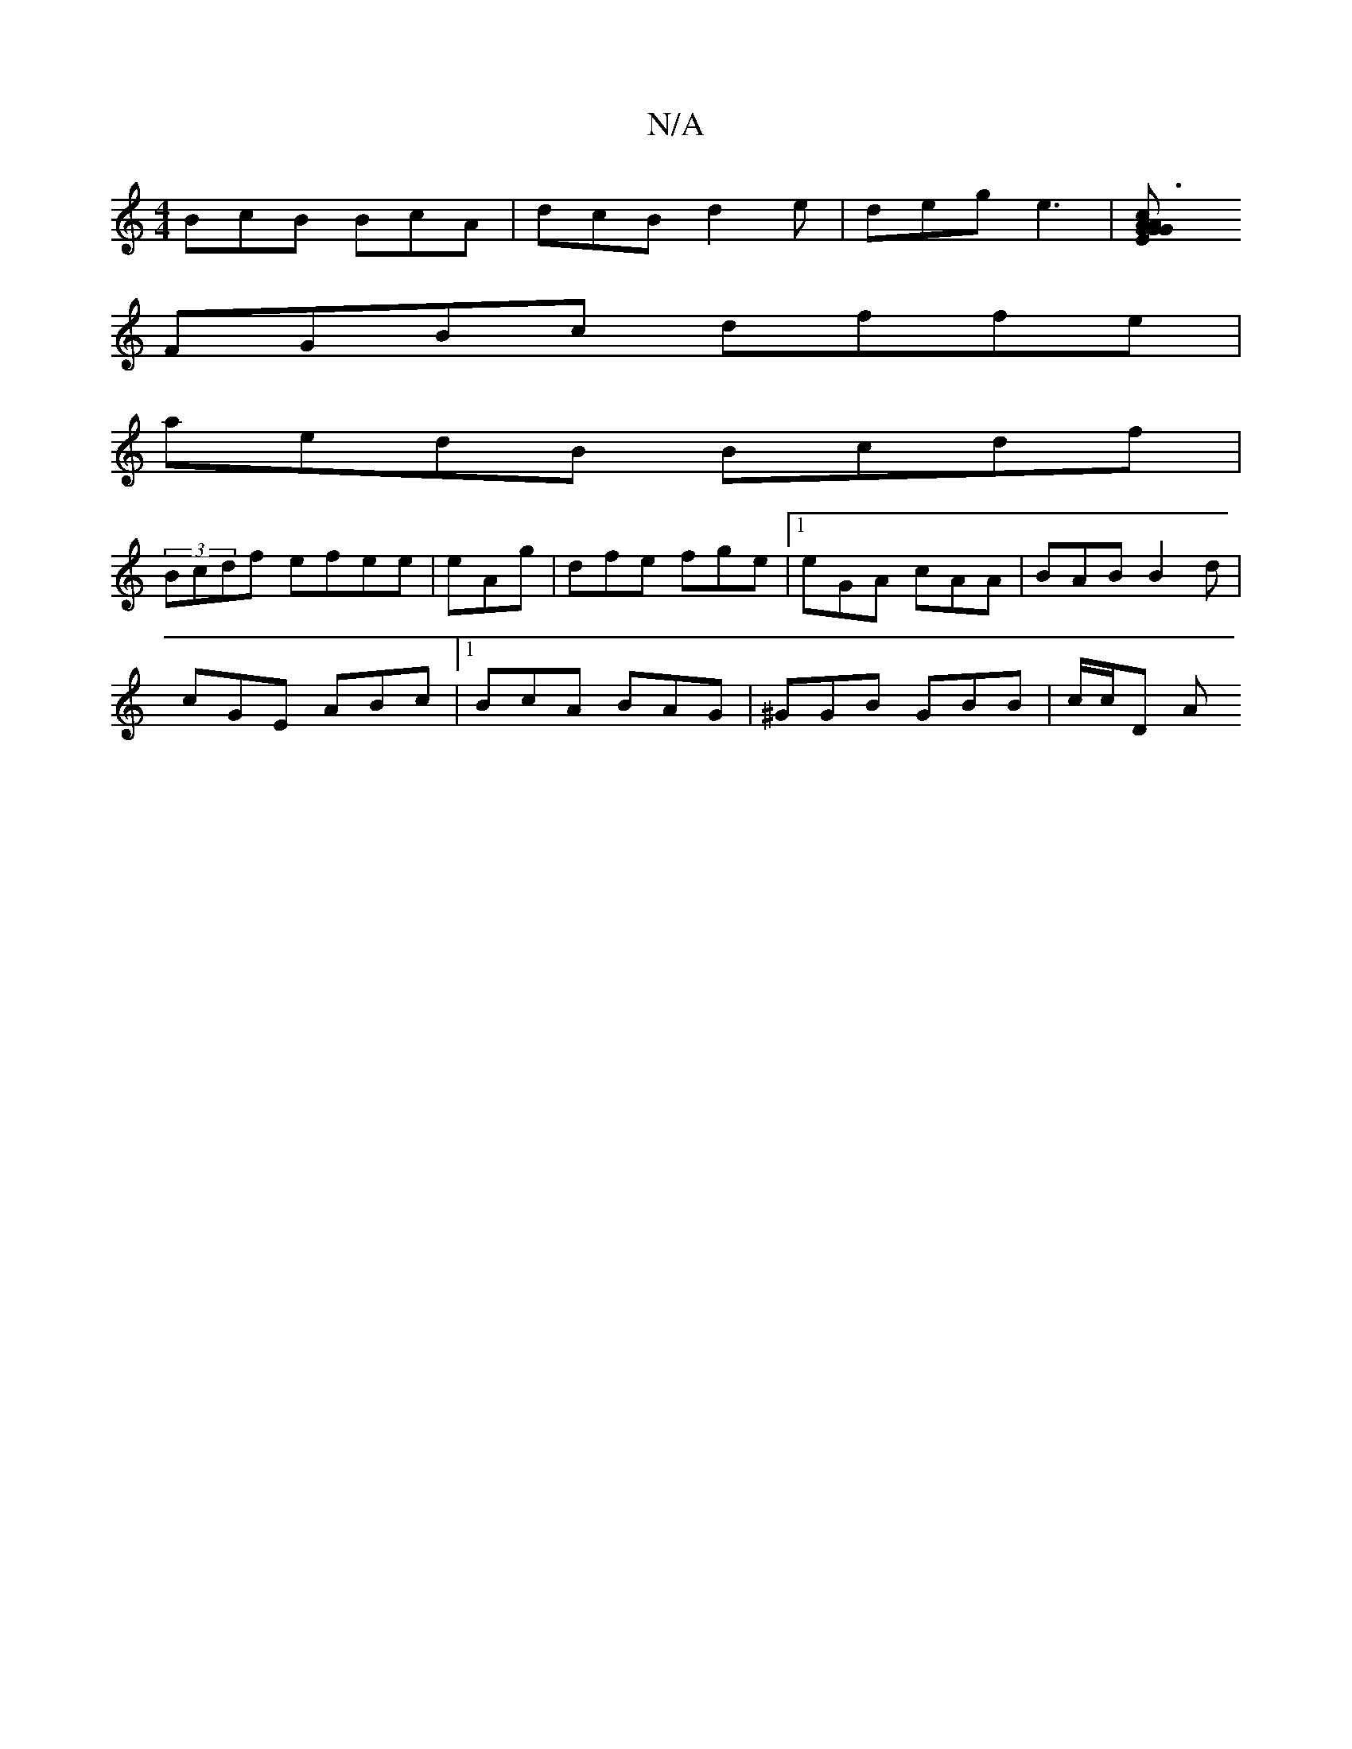X:1
T:N/A
M:4/4
R:N/A
K:Cmajor
BcB BcA | dcB d2e | deg e3 |[c3A AGGE | "GA,AB,D "Dm"DDDD|C>C^!(xa<a "c'b"fedB|AFEF GEFD |
FGBc dffe|
aedB Bcdf|
(3Bcdf efee | eAg | dfe fge|1 eGA cAA|BAB B2d|
cGE ABc |1 BcA BAG | ^GGB GBB | c/c/D A 